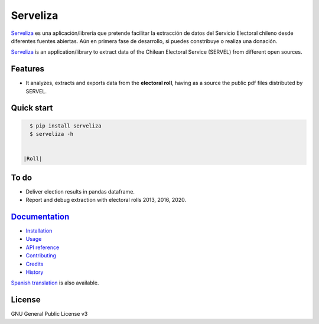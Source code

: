 =========
Serveliza
=========

.. image:: https://img.shields.io/pypi/v/serveliza.svg
        :target: https://pypi.python.org/pypi/serveliza
        :alt: pypi version

.. image:: https://img.shields.io/pypi/pyversions/serveliza
        :alt: Python versions

.. image:: https://readthedocs.org/projects/serveliza/badge/?version=latest
        :target: https://serveliza.readthedocs.io/en/latest/?badge=latest
        :alt: Documentation Status

.. image:: https://pyup.io/repos/github/chivke/serveliza/shield.svg
        :target: https://pyup.io/repos/github/chivke/serveliza/
        :alt: Updates

.. image:: https://img.shields.io/pypi/dd/serveliza
        :target: https://pypi.python.org/pypi/serveliza
        :alt: Downloads

.. image:: https://img.shields.io/pypi/l/serveliza
        :target: https://www.gnu.org/licenses/gpl-3.0
        :alt: license badge

.. image:: https://img.shields.io/badge/donate-Paypal-orange
        :target: https://www.paypal.com/donate?hosted_button_id=GBDQWR3M8J9DL
        :alt: Donate

`Serveliza`_ es una aplicación/librería que pretende facilitar la extracción de datos del Servicio Electoral chileno desde diferentes fuentes abiertas. Aún en primera fase de desarrollo, si puedes constribuye o realiza una donación.

`Serveliza`_ is an application/library to extract data of the Chilean Electoral Service (SERVEL) from different open sources.

Features
--------

* It analyzes, extracts and exports data from the **electoral roll**, having as a source the public pdf files distributed by SERVEL.

Quick start
------------

.. code-block:: console

    $ pip install serveliza
    $ serveliza -h


  |Roll|

To do
------

* Deliver election results in pandas dataframe.
* Report and debug extraction with electoral rolls 2013, 2016, 2020.


`Documentation`_
-----------------

* `Installation`_
* `Usage`_
* `API reference`_
* `Contributing`_
* `Credits`_
* `History`_

`Spanish translation`_ is also available.

License
--------

GNU General Public License v3


.. |Roll| image:: https://github.com/chivke/serveliza/raw/master/images/serveliza_roll.gif
    :align: middle
    :alt: Electoral roll example gif
    :width: 60%

.. _Serveliza: https://github.com/chivke/serveliza/
.. _Documentation: https://serveliza.readthedocs.io/
.. _Installation: https://serveliza.readthedocs.io/en/latest/installation.html
.. _Usage: https://serveliza.readthedocs.io/en/latest/usage.html
.. _API reference: https://serveliza.readthedocs.io/en/latest/reference.html
.. _Contributing: https://serveliza.readthedocs.io/en/latest/contributing.html
.. _Credits: https://serveliza.readthedocs.io/en/latest/authors.html
.. _History: https://serveliza.readthedocs.io/en/latest/history.html
.. _Spanish translation: https://serveliza.readthedocs.io/es/latest/index.html
